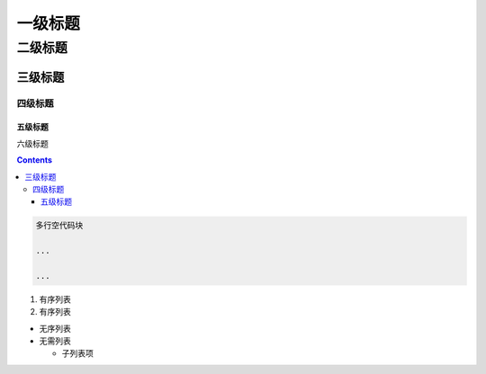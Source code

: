 一级标题
========

二级标题
--------

三级标题
~~~~~~~~

四级标题
^^^^^^^^

五级标题
''''''''

六级标题
        

.. contents::

.. code:: 

   多行空代码块
   ...
   ...

1. 有序列表

2. 有序列表

-  无序列表

-  无需列表

   -  子列表项
